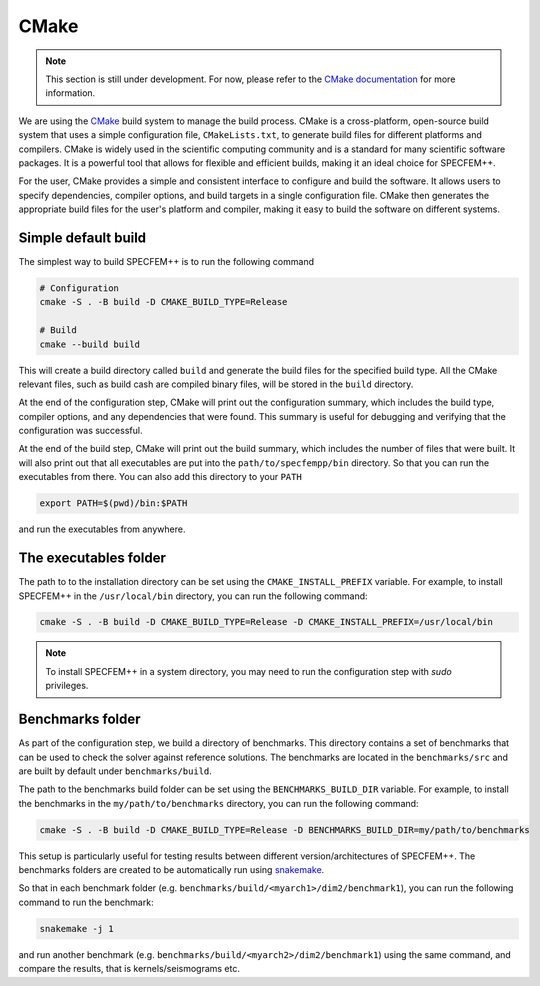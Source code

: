 CMake
=====

.. note::

    This section is still under development. For now, please refer to the
    `CMake documentation <https://cmake.org/cmake/help/latest/index.html>`_
    for more information.


We are using the `CMake <https://cmake.org/>`_ build system to manage the
build process. CMake is a cross-platform, open-source build system that
uses a simple configuration file, ``CMakeLists.txt``, to generate
build files for different platforms and compilers. CMake is widely used
in the scientific computing community and is a standard for many
scientific software packages. It is a powerful tool that allows for
flexible and efficient builds, making it an ideal choice for
SPECFEM++.

For the user, CMake provides a simple and consistent interface to
configure and build the software. It allows users to specify
dependencies, compiler options, and build targets in a single
configuration file. CMake then generates the appropriate build files
for the user's platform and compiler, making it easy to build the
software on different systems.

Simple default build
--------------------

The simplest way to build SPECFEM++ is to run the following command

.. code-block:: bash

    # Configuration
    cmake -S . -B build -D CMAKE_BUILD_TYPE=Release

    # Build
    cmake --build build

This will create a build directory called ``build`` and generate the build files
for the specified build type. All the CMake relevant files, such as build cash
are compiled binary files, will be stored in the ``build`` directory.

At the end of the configuration step, CMake will print out the configuration
summary, which includes the build type, compiler options, and any dependencies
that were found. This summary is useful for debugging and verifying that the
configuration was successful.

At the end of the build step, CMake will print out the build summary, which
includes the number of files that were built. It will also print out that all
executables are put into the ``path/to/specfempp/bin`` directory. So that you can
run the executables from there. You can also add this directory to your ``PATH``

.. code-block:: bash

    export PATH=$(pwd)/bin:$PATH

and run the executables from anywhere.

The executables folder
----------------------



The path to to the installation directory can be set using the
``CMAKE_INSTALL_PREFIX`` variable. For example, to install SPECFEM++ in the
``/usr/local/bin`` directory, you can run the following command:

.. code-block:: bash

    cmake -S . -B build -D CMAKE_BUILD_TYPE=Release -D CMAKE_INSTALL_PREFIX=/usr/local/bin

.. note::

    To install SPECFEM++ in a system directory, you may need to run the
    configuration step with `sudo` privileges.


Benchmarks folder
-----------------

As part of the configuration step, we build a directory of benchmarks. This
directory contains a set of benchmarks that can be used to check the solver
against reference solutions. The benchmarks are located in the ``benchmarks/src``
and are built by default under ``benchmarks/build``.

The path to the benchmarks build folder can be set using the
``BENCHMARKS_BUILD_DIR`` variable. For example, to install the benchmarks in the
``my/path/to/benchmarks`` directory, you can run the following command:

.. code-block:: bash

    cmake -S . -B build -D CMAKE_BUILD_TYPE=Release -D BENCHMARKS_BUILD_DIR=my/path/to/benchmarks

This setup is particularly useful for testing results between different
version/architectures of SPECFEM++. The benchmarks folders are created to
be automatically run using
`snakemake <https://snakemake.readthedocs.io/en/stable/>`_.

So that in each benchmark folder (e.g.
``benchmarks/build/<myarch1>/dim2/benchmark1``), you can run the following
command to run the benchmark:

.. code-block:: bash

    snakemake -j 1

and run another benchmark (e.g. ``benchmarks/build/<myarch2>/dim2/benchmark1``)
using the same command, and compare the results, that is kernels/seismograms
etc.
